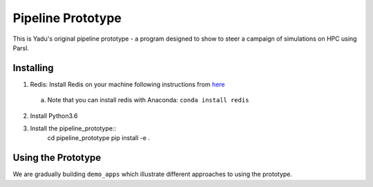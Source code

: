 Pipeline Prototype
=======================

This is Yadu's original pipeline prototype - a program designed to show to steer a campaign
of simulations on HPC using Parsl.

Installing
----------

1. Redis: Install Redis on your machine following instructions from `here <https://redis.io/topics/quickstart>`_
  a. Note that you can install redis with Anaconda: ``conda install redis``
2. Install Python3.6
3. Install the pipeline_prototype::
     cd pipeline_prototype
     pip install -e .

Using the Prototype
-------------------

We are gradually building ``demo_apps`` which illustrate different approaches to using the prototype.

